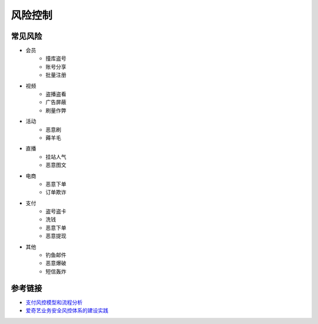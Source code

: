风险控制
========================================

常见风险
----------------------------------------
- 会员
    - 撞库盗号
    - 账号分享
    - 批量注册
- 视频
    - 盗播盗看
    - 广告屏蔽
    - 刷量作弊
- 活动
    - 恶意刷
    - 薅羊毛
- 直播
    - 挂站人气
    - 恶意图文
- 电商
    - 恶意下单
    - 订单欺诈
- 支付
    - 盗号盗卡
    - 洗钱
    - 恶意下单
    - 恶意提现
- 其他
    - 钓鱼邮件
    - 恶意爆破
    - 短信轰炸

参考链接
----------------------------------------
- `支付风控模型和流程分析 <http://doc.cocolian.cn/essay/risk/2016/12/18/risk-2-database/>`_
- `爱奇艺业务安全风控体系的建设实践 <https://mp.weixin.qq.com/s?__biz=MzI0MjczMjM2NA==&mid=2247483836&idx=1&sn=d46875c957289d8e035345992ad7053e>`_
